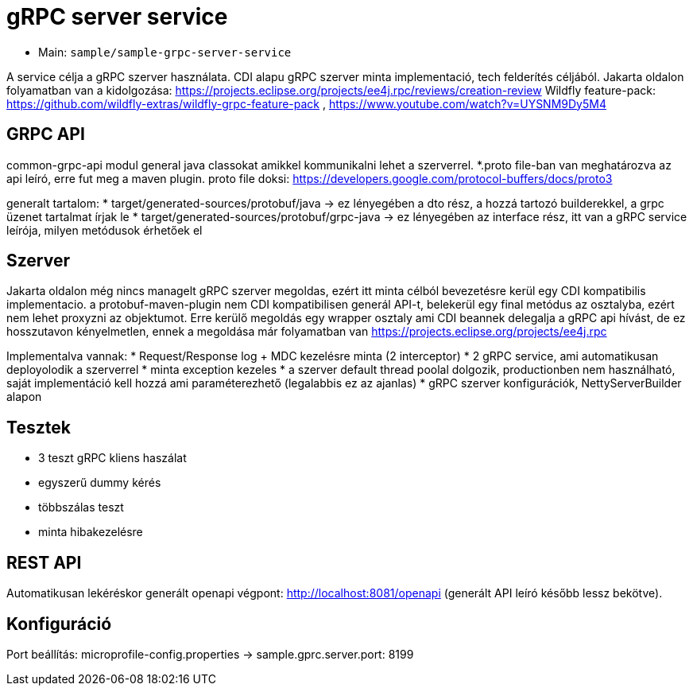 = gRPC server service

* Main: `sample/sample-grpc-server-service`

A service célja a gRPC szerver használata.
CDI alapu gRPC szerver minta implementació, tech felderítés céljából.
Jakarta oldalon folyamatban van a kidolgozása: https://projects.eclipse.org/projects/ee4j.rpc/reviews/creation-review
Wildfly feature-pack: https://github.com/wildfly-extras/wildfly-grpc-feature-pack , https://www.youtube.com/watch?v=UYSNM9Dy5M4

== GRPC API
common-grpc-api modul general java classokat amikkel kommunikalni lehet a szerverrel.
*.proto file-ban van meghatározva az api leíró, erre fut meg a maven plugin.
proto file doksi: https://developers.google.com/protocol-buffers/docs/proto3

generalt tartalom:
* target/generated-sources/protobuf/java -> ez lényegében a dto rész, a hozzá tartozó builderekkel, a grpc üzenet tartalmat írjak le
* target/generated-sources/protobuf/grpc-java -> ez lényegében az interface rész, itt van a gRPC service leírója, milyen metódusok érhetőek el

== Szerver
Jakarta oldalon még nincs managelt gRPC szerver megoldas, ezért itt minta célból bevezetésre kerül egy CDI kompatibilis implementacio.
a protobuf-maven-plugin nem CDI kompatibilisen generál API-t, belekerül egy final metódus az osztalyba, ezért nem lehet proxyzni az objektumot.
Erre kerülő megoldás egy wrapper osztaly ami CDI beannek delegalja a gRPC api hívást, de ez hosszutavon kényelmetlen, ennek a megoldása már folyamatban van https://projects.eclipse.org/projects/ee4j.rpc

Implementalva vannak:
* Request/Response log + MDC kezelésre minta (2 interceptor)
* 2 gRPC service, ami automatikusan deployolodik a szerverrel
* minta exception kezeles
* a szerver default thread poolal dolgozik, productionben nem használható, saját implementáció kell hozzá ami paraméterezhető (legalabbis ez az ajanlas)
* gRPC szerver konfigurációk, NettyServerBuilder alapon

== Tesztek
* 3 teszt gRPC kliens haszálat
* egyszerű dummy kérés
* többszálas teszt
* minta hibakezelésre

== REST API

Automatikusan lekéréskor generált openapi végpont:
http://localhost:8081/openapi
(generált API leíró később lessz bekötve).

== Konfiguráció

Port beállítás: microprofile-config.properties -> sample.gprc.server.port: 8199
